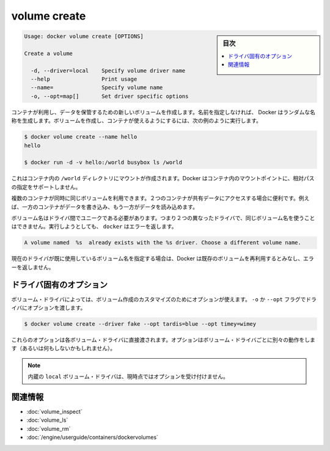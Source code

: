.. *- coding: utf-8 -*-
.. URL: https://docs.docker.com/engine/reference/commandline/volume_create/
.. SOURCE: https://github.com/docker/docker/blob/master/docs/reference/commandline/volume_create.md
   doc version: 1.10
      https://github.com/docker/docker/commits/master/docs/reference/commandline/volume_create.md
.. check date: 2016/02/25
.. Commits on Feb 10, 2016 910ea8adf6c2c94fdb3748893e5b1e51a6b8c431
.. -------------------------------------------------------------------

.. volume create

=======================================
volume create
=======================================

.. sidebar:: 目次

   .. contents:: 
       :depth: 3
       :local:

.. code-block:: bash

   Usage: docker volume create [OPTIONS]
   
   Create a volume
   
     -d, --driver=local    Specify volume driver name
     --help                Print usage
     --name=               Specify volume name
     -o, --opt=map[]       Set driver specific options

.. Creates a new volume that containers can consume and store data in. If a name is not specified, Docker generates a random name. You create a volume and then configure the container to use it, for example:

コンテナが利用し、データを保管するための新しいボリュームを作成します。名前を指定しなければ、 Docker はランダムな名称を生成します。ボリュームを作成し、コンテナが使えるようにするには、次の例のように実行します。

.. code-block:: bash

   $ docker volume create --name hello
   hello
   
   $ docker run -d -v hello:/world busybox ls /world

.. The mount is created inside the container’s /world directory. Docker does not support relative paths for mount points inside the container.

これはコンテナ内の ``/world`` ディレクトリにマウントが作成されます。Docker はコンテナ内のマウントポイントに、相対パスの指定をサポートしません。

.. Multiple containers can use the same volume in the same time period. This is useful if two containers need access to shared data. For example, if one container writes and the other reads the data.

複数のコンテナが同時に同じボリュームを利用できます。２つのコンテナが共有データにアクセスする場合に便利です。例えば、一方のコンテナがデータを書き込み、もう一方がデータを読み込めます。

.. Volume names must be unique among drivers. This means you cannot use the same volume name with two different drivers. If you attempt this docker returns an error:

ボリューム名はドライバ間でユニークである必要があります。つまり２つの異なったドライバで、同じボリューム名を使うことはできません。実行しようとしても、 ``docker`` はエラーを返します。

.. code-block:: bash

   A volume named  %s  already exists with the %s driver. Choose a different volume name.

.. If you specify a volume name already in use on the current driver, Docker assumes you want to re-use the existing volume and does not return an error.

現在のドライバが既に使用しているボリューム名を指定する場合は、Docker は既存のボリュームを再利用するとみなし、エラーを返しません。

.. Driver specific options

.. _volume-create-driver-specific-options:

ドライバ固有のオプション
==============================

.. Some volume drivers may take options to customize the volume creation. Use the -o or --opt flags to pass driver options:

ボリューム・ドライバによっては、ボリューム作成のカスタマイズのためにオプションが使えます。 ``-o`` か ``--opt`` フラグでドライバにオプションを渡します。

.. code-block:: bash

   $ docker volume create --driver fake --opt tardis=blue --opt timey=wimey

.. These options are passed directly to the volume driver. Options for different volume drivers may do different things (or nothing at all).

これらのオプションは各ボリューム・ドライバに直接渡されます。オプションはボリューム・ドライバごとに別々の動作をします（あるいは何もしないかもしれません）。

.. Note: The built-in local volume driver does not currently accept any options.

.. note::

   内蔵の ``local`` ボリューム・ドライバは、現時点ではオプションを受け付けません。

関連情報
==========

* :doc:`volume_inspect`
* :doc:`volume_ls`
* :doc:`volume_rm`
* :doc:`/engine/userguide/containers/dockervolumes`

.. seealso:: 

   volume create
      https://docs.docker.com/engine/reference/commandline/volume_create/
